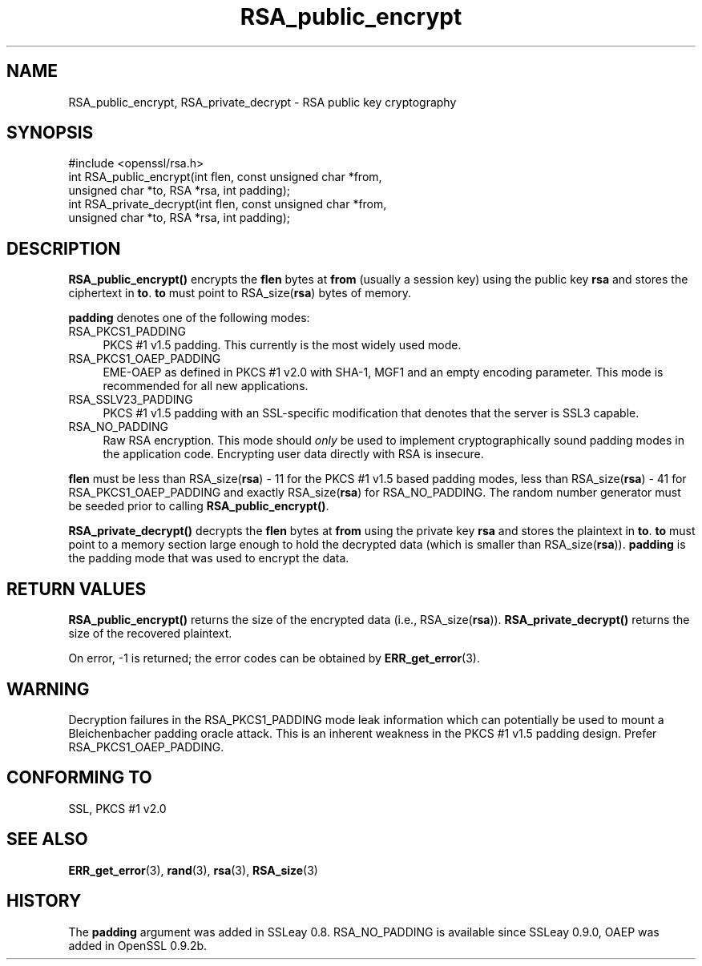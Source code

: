 .\" -*- mode: troff; coding: utf-8 -*-
.\" Automatically generated by Pod::Man 5.0102 (Pod::Simple 3.45)
.\"
.\" Standard preamble:
.\" ========================================================================
.de Sp \" Vertical space (when we can't use .PP)
.if t .sp .5v
.if n .sp
..
.de Vb \" Begin verbatim text
.ft CW
.nf
.ne \\$1
..
.de Ve \" End verbatim text
.ft R
.fi
..
.\" \*(C` and \*(C' are quotes in nroff, nothing in troff, for use with C<>.
.ie n \{\
.    ds C` ""
.    ds C' ""
'br\}
.el\{\
.    ds C`
.    ds C'
'br\}
.\"
.\" Escape single quotes in literal strings from groff's Unicode transform.
.ie \n(.g .ds Aq \(aq
.el       .ds Aq '
.\"
.\" If the F register is >0, we'll generate index entries on stderr for
.\" titles (.TH), headers (.SH), subsections (.SS), items (.Ip), and index
.\" entries marked with X<> in POD.  Of course, you'll have to process the
.\" output yourself in some meaningful fashion.
.\"
.\" Avoid warning from groff about undefined register 'F'.
.de IX
..
.nr rF 0
.if \n(.g .if rF .nr rF 1
.if (\n(rF:(\n(.g==0)) \{\
.    if \nF \{\
.        de IX
.        tm Index:\\$1\t\\n%\t"\\$2"
..
.        if !\nF==2 \{\
.            nr % 0
.            nr F 2
.        \}
.    \}
.\}
.rr rF
.\" ========================================================================
.\"
.IX Title "RSA_public_encrypt 3"
.TH RSA_public_encrypt 3 2019-12-20 1.0.2u OpenSSL
.\" For nroff, turn off justification.  Always turn off hyphenation; it makes
.\" way too many mistakes in technical documents.
.if n .ad l
.nh
.SH NAME
RSA_public_encrypt, RSA_private_decrypt \- RSA public key cryptography
.SH SYNOPSIS
.IX Header "SYNOPSIS"
.Vb 1
\& #include <openssl/rsa.h>
\&
\& int RSA_public_encrypt(int flen, const unsigned char *from,
\&    unsigned char *to, RSA *rsa, int padding);
\&
\& int RSA_private_decrypt(int flen, const unsigned char *from,
\&     unsigned char *to, RSA *rsa, int padding);
.Ve
.SH DESCRIPTION
.IX Header "DESCRIPTION"
\&\fBRSA_public_encrypt()\fR encrypts the \fBflen\fR bytes at \fBfrom\fR (usually a
session key) using the public key \fBrsa\fR and stores the ciphertext in
\&\fBto\fR. \fBto\fR must point to RSA_size(\fBrsa\fR) bytes of memory.
.PP
\&\fBpadding\fR denotes one of the following modes:
.IP RSA_PKCS1_PADDING 4
.IX Item "RSA_PKCS1_PADDING"
PKCS #1 v1.5 padding. This currently is the most widely used mode.
.IP RSA_PKCS1_OAEP_PADDING 4
.IX Item "RSA_PKCS1_OAEP_PADDING"
EME-OAEP as defined in PKCS #1 v2.0 with SHA\-1, MGF1 and an empty
encoding parameter. This mode is recommended for all new applications.
.IP RSA_SSLV23_PADDING 4
.IX Item "RSA_SSLV23_PADDING"
PKCS #1 v1.5 padding with an SSL-specific modification that denotes
that the server is SSL3 capable.
.IP RSA_NO_PADDING 4
.IX Item "RSA_NO_PADDING"
Raw RSA encryption. This mode should \fIonly\fR be used to implement
cryptographically sound padding modes in the application code.
Encrypting user data directly with RSA is insecure.
.PP
\&\fBflen\fR must be less than RSA_size(\fBrsa\fR) \- 11 for the PKCS #1 v1.5
based padding modes, less than RSA_size(\fBrsa\fR) \- 41 for
RSA_PKCS1_OAEP_PADDING and exactly RSA_size(\fBrsa\fR) for RSA_NO_PADDING.
The random number generator must be seeded prior to calling
\&\fBRSA_public_encrypt()\fR.
.PP
\&\fBRSA_private_decrypt()\fR decrypts the \fBflen\fR bytes at \fBfrom\fR using the
private key \fBrsa\fR and stores the plaintext in \fBto\fR. \fBto\fR must point
to a memory section large enough to hold the decrypted data (which is
smaller than RSA_size(\fBrsa\fR)). \fBpadding\fR is the padding mode that
was used to encrypt the data.
.SH "RETURN VALUES"
.IX Header "RETURN VALUES"
\&\fBRSA_public_encrypt()\fR returns the size of the encrypted data (i.e.,
RSA_size(\fBrsa\fR)). \fBRSA_private_decrypt()\fR returns the size of the
recovered plaintext.
.PP
On error, \-1 is returned; the error codes can be
obtained by \fBERR_get_error\fR\|(3).
.SH WARNING
.IX Header "WARNING"
Decryption failures in the RSA_PKCS1_PADDING mode leak information
which can potentially be used to mount a Bleichenbacher padding oracle
attack. This is an inherent weakness in the PKCS #1 v1.5 padding
design. Prefer RSA_PKCS1_OAEP_PADDING.
.SH "CONFORMING TO"
.IX Header "CONFORMING TO"
SSL, PKCS #1 v2.0
.SH "SEE ALSO"
.IX Header "SEE ALSO"
\&\fBERR_get_error\fR\|(3), \fBrand\fR\|(3), \fBrsa\fR\|(3),
\&\fBRSA_size\fR\|(3)
.SH HISTORY
.IX Header "HISTORY"
The \fBpadding\fR argument was added in SSLeay 0.8. RSA_NO_PADDING is
available since SSLeay 0.9.0, OAEP was added in OpenSSL 0.9.2b.
